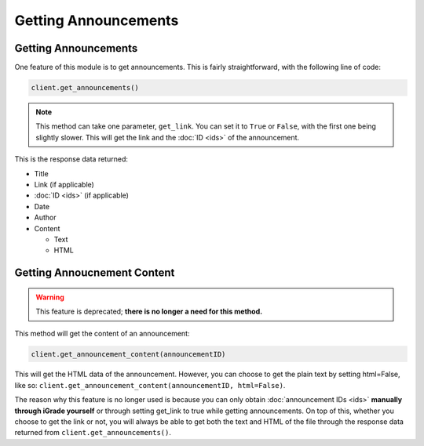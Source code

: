 Getting Announcements
=====================

Getting Announcements
~~~~~~~~~~~~~~~~~~~~~

One feature of this module is to get announcements. This is fairly
straightforward, with the following line of code:

.. code:: python

   client.get_announcements()

.. note::
   This method can take one parameter, ``get_link``. You can set
   it to ``True`` or ``False``, with the first one being slightly slower.
   This will get the link and the :doc:`ID <ids>` of the announcement.

This is the response data returned:

-  Title
-  Link (if applicable)
-  :doc:`ID <ids>` (if applicable)
-  Date
-  Author
-  Content

   -  Text
   -  HTML

Getting Annoucnement Content
~~~~~~~~~~~~~~~~~~~~~~~~~~~~

.. warning::
   This feature is
   deprecated; **there is no longer a need for this method.**

This method will get the content of an announcement:

.. code:: python

  client.get_announcement_content(announcementID)

This will get the HTML data of the announcement. However, you can
choose to get the plain text by setting html=False, like so:
``client.get_announcement_content(announcementID, html=False)``.

The
reason why this feature is no longer used is because you can only
obtain :doc:`announcement IDs <ids>` **manually through iGrade yourself** or
through setting get_link to true while getting announcements. On top
of this, whether you choose to get the link or not, you will always
be able to get both the text and HTML of the file through the
response data returned from ``client.get_announcements()``.